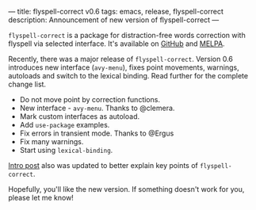 ---
title: flyspell-correct v0.6
tags: emacs, release, flyspell-correct
description: Announcement of new version of flyspell-correct
---

~flyspell-correct~ is a package for distraction-free words correction with
flyspell via selected interface. It's available on [[https://github.com/d12frosted/flyspell-correct][GitHub]] and [[http://melpa.org/#/flyspell-correct][MELPA]].

Recently, there was a major release of ~flyspell-correct~. Version 0.6
introduces new interface (=avy-menu=), fixes point movements, warnings,
autoloads and switch to the lexical binding. Read further for the complete
change list.

#+BEGIN_HTML
<!--more-->
#+END_HTML

- Do not move point by correction functions.
- New interface - =avy-menu=. Thanks to @clemera.
- Mark custom interfaces as autoload.
- Add =use-package= examples.
- Fix errors in transient mode. Thanks to @Ergus
- Fix many warnings.
- Start using =lexical-binding=.

[[./2016-05-09-flyspell-correct-intro.html][Intro post]] also was updated to better explain key points of ~flyspell-correct~.

Hopefully, you'll like the new version. If something doesn't work for you,
please let me know!
